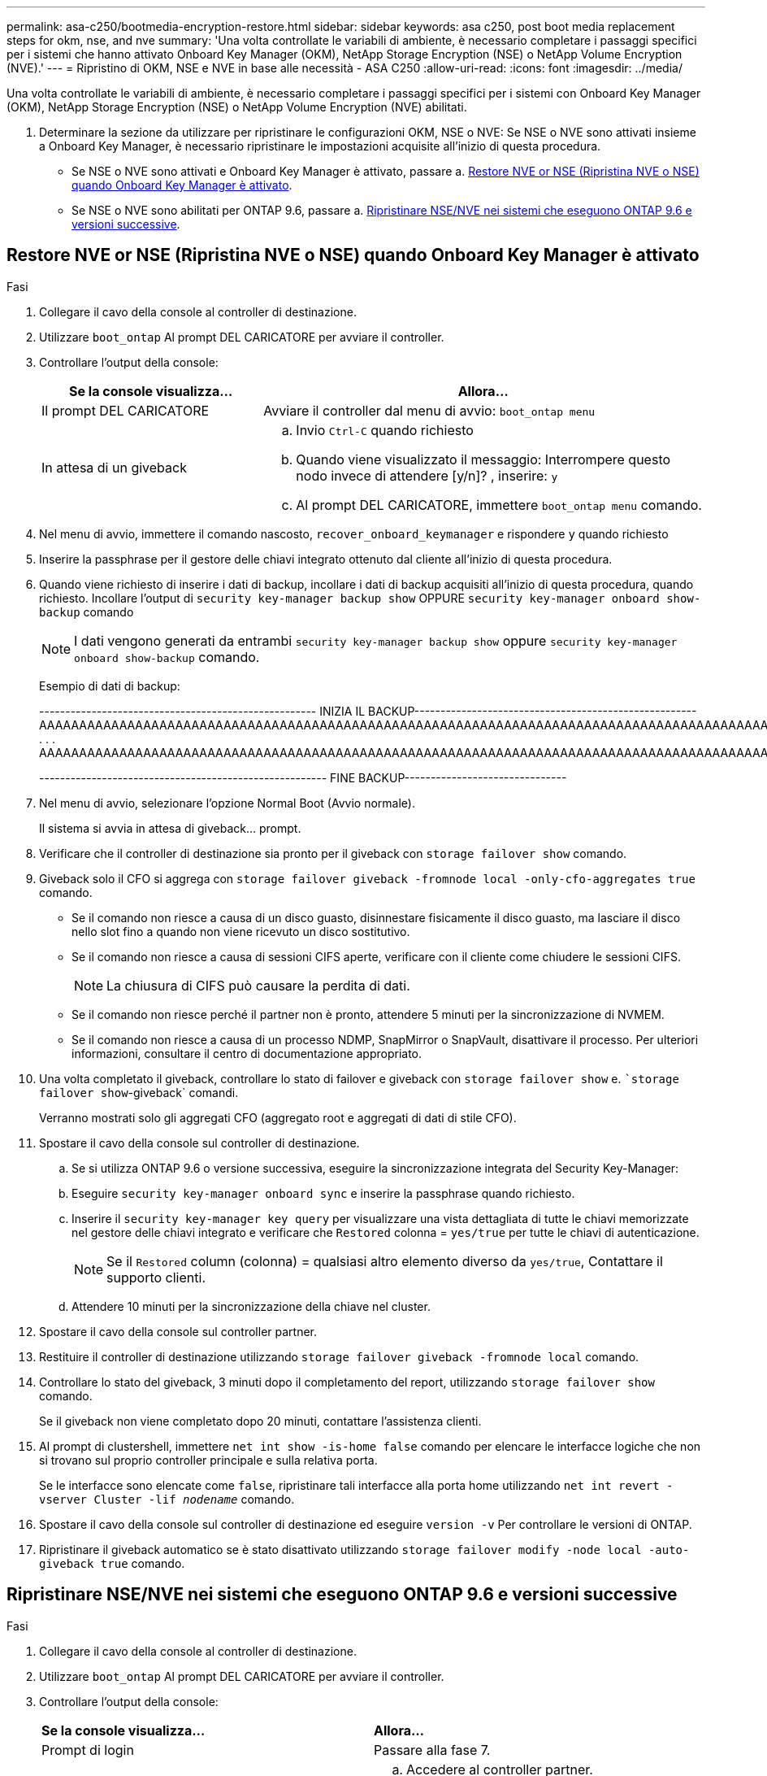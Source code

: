 ---
permalink: asa-c250/bootmedia-encryption-restore.html 
sidebar: sidebar 
keywords: asa c250, post boot media replacement steps for okm, nse, and nve 
summary: 'Una volta controllate le variabili di ambiente, è necessario completare i passaggi specifici per i sistemi che hanno attivato Onboard Key Manager (OKM), NetApp Storage Encryption (NSE) o NetApp Volume Encryption (NVE).' 
---
= Ripristino di OKM, NSE e NVE in base alle necessità - ASA C250
:allow-uri-read: 
:icons: font
:imagesdir: ../media/


[role="lead"]
Una volta controllate le variabili di ambiente, è necessario completare i passaggi specifici per i sistemi con Onboard Key Manager (OKM), NetApp Storage Encryption (NSE) o NetApp Volume Encryption (NVE) abilitati.

. Determinare la sezione da utilizzare per ripristinare le configurazioni OKM, NSE o NVE: Se NSE o NVE sono attivati insieme a Onboard Key Manager, è necessario ripristinare le impostazioni acquisite all'inizio di questa procedura.
+
** Se NSE o NVE sono attivati e Onboard Key Manager è attivato, passare a. <<Restore NVE or NSE (Ripristina NVE o NSE) quando Onboard Key Manager è attivato>>.
** Se NSE o NVE sono abilitati per ONTAP 9.6, passare a. <<Ripristinare NSE/NVE nei sistemi che eseguono ONTAP 9.6 e versioni successive>>.






== Restore NVE or NSE (Ripristina NVE o NSE) quando Onboard Key Manager è attivato

.Fasi
. Collegare il cavo della console al controller di destinazione.
. Utilizzare `boot_ontap` Al prompt DEL CARICATORE per avviare il controller.
. Controllare l'output della console:
+
[cols="1,2"]
|===
| *Se la console visualizza...* | *Allora...* 


 a| 
Il prompt DEL CARICATORE
 a| 
Avviare il controller dal menu di avvio: `boot_ontap menu`



 a| 
In attesa di un giveback
 a| 
.. Invio `Ctrl-C` quando richiesto
.. Quando viene visualizzato il messaggio: Interrompere questo nodo invece di attendere [y/n]? , inserire: `y`
.. Al prompt DEL CARICATORE, immettere `boot_ontap menu` comando.


|===
. Nel menu di avvio, immettere il comando nascosto, `recover_onboard_keymanager` e rispondere `y` quando richiesto
. Inserire la passphrase per il gestore delle chiavi integrato ottenuto dal cliente all'inizio di questa procedura.
. Quando viene richiesto di inserire i dati di backup, incollare i dati di backup acquisiti all'inizio di questa procedura, quando richiesto. Incollare l'output di `security key-manager backup show` OPPURE `security key-manager onboard show-backup` comando
+

NOTE: I dati vengono generati da entrambi `security key-manager backup show` oppure `security key-manager onboard show-backup` comando.

+
Esempio di dati di backup:

+
[]
====
----------------------------------------------------- INIZIA IL BACKUP------------------------------------------------------ AAAAAAAAAAAAAAAAAAAAAAAAAAAAAAAAAAAAAAAAAAAAAAAAAAAAAAAAAAAAAAAAAAAAAAAAAAAAAAAAAAAAAAAAAAAAAAAAAAAAAAAAAAAAAAAAAAAAAAAAAAAAAAAAAAAAAAAAAAAAAAAAAAAAAAAAAAAAAAAAAAAAAAAAAAAAAAAAAAAAAAAAAAAAAAAAAAAAAAAAAAAAAAAAAAAAAAAAAAAAAAAAAAAAAAAAAAAAAAAAAAAAAAAAAAAAAAA . . . AAAAAAAAAAAAAAAAAAAAAAAAAAAAAAAAAAAAAAAAAAAAAAAAAAAAAAAAAAAAAAAAAAAAAAAAAAAAAAAAAAAAAAAAAAAAAAAAAAAAAAAAA

------------------------------------------------------- FINE BACKUP-------------------------------

====
. Nel menu di avvio, selezionare l'opzione Normal Boot (Avvio normale).
+
Il sistema si avvia in attesa di giveback... prompt.

. Verificare che il controller di destinazione sia pronto per il giveback con `storage failover show` comando.
. Giveback solo il CFO si aggrega con `storage failover giveback -fromnode local -only-cfo-aggregates true` comando.
+
** Se il comando non riesce a causa di un disco guasto, disinnestare fisicamente il disco guasto, ma lasciare il disco nello slot fino a quando non viene ricevuto un disco sostitutivo.
** Se il comando non riesce a causa di sessioni CIFS aperte, verificare con il cliente come chiudere le sessioni CIFS.
+

NOTE: La chiusura di CIFS può causare la perdita di dati.

** Se il comando non riesce perché il partner non è pronto, attendere 5 minuti per la sincronizzazione di NVMEM.
** Se il comando non riesce a causa di un processo NDMP, SnapMirror o SnapVault, disattivare il processo. Per ulteriori informazioni, consultare il centro di documentazione appropriato.


. Una volta completato il giveback, controllare lo stato di failover e giveback con `storage failover show` e. ``storage failover show`-giveback` comandi.
+
Verranno mostrati solo gli aggregati CFO (aggregato root e aggregati di dati di stile CFO).

. Spostare il cavo della console sul controller di destinazione.
+
.. Se si utilizza ONTAP 9.6 o versione successiva, eseguire la sincronizzazione integrata del Security Key-Manager:
.. Eseguire `security key-manager onboard sync` e inserire la passphrase quando richiesto.
.. Inserire il `security key-manager key query` per visualizzare una vista dettagliata di tutte le chiavi memorizzate nel gestore delle chiavi integrato e verificare che `Restored` colonna = `yes/true` per tutte le chiavi di autenticazione.
+

NOTE: Se il `Restored` column (colonna) = qualsiasi altro elemento diverso da `yes/true`, Contattare il supporto clienti.

.. Attendere 10 minuti per la sincronizzazione della chiave nel cluster.


. Spostare il cavo della console sul controller partner.
. Restituire il controller di destinazione utilizzando `storage failover giveback -fromnode local` comando.
. Controllare lo stato del giveback, 3 minuti dopo il completamento del report, utilizzando `storage failover show` comando.
+
Se il giveback non viene completato dopo 20 minuti, contattare l'assistenza clienti.

. Al prompt di clustershell, immettere `net int show -is-home false` comando per elencare le interfacce logiche che non si trovano sul proprio controller principale e sulla relativa porta.
+
Se le interfacce sono elencate come `false`, ripristinare tali interfacce alla porta home utilizzando `net int revert -vserver Cluster -lif _nodename_` comando.

. Spostare il cavo della console sul controller di destinazione ed eseguire `version -v` Per controllare le versioni di ONTAP.
. Ripristinare il giveback automatico se è stato disattivato utilizzando `storage failover modify -node local -auto-giveback true` comando.




== Ripristinare NSE/NVE nei sistemi che eseguono ONTAP 9.6 e versioni successive

.Fasi
. Collegare il cavo della console al controller di destinazione.
. Utilizzare `boot_ontap` Al prompt DEL CARICATORE per avviare il controller.
. Controllare l'output della console:
+
|===


| *Se la console visualizza...* | *Allora...* 


 a| 
Prompt di login
 a| 
Passare alla fase 7.



 a| 
In attesa di un giveback...
 a| 
.. Accedere al controller partner.
.. Verificare che il controller di destinazione sia pronto per il giveback con `storage failover show` comando.


|===
. Spostare il cavo della console sul controller partner e restituire lo storage del controller di destinazione utilizzando `storage failover giveback -fromnode local -only-cfo-aggregates true local` comando.
+
** Se il comando non riesce a causa di un disco guasto, disinnestare fisicamente il disco guasto, ma lasciare il disco nello slot fino a quando non viene ricevuto un disco sostitutivo.
** Se il comando non riesce a causa di sessioni CIFS aperte, verificare con il cliente come chiudere le sessioni CIFS.
+

NOTE: La chiusura di CIFS può causare la perdita di dati.

** Se il comando non riesce perché il partner non è pronto, attendere 5 minuti per la sincronizzazione di NVMEM.
** Se il comando non riesce a causa di un processo NDMP, SnapMirror o SnapVault, disattivare il processo. Per ulteriori informazioni, consultare il centro di documentazione appropriato.


. Attendere 3 minuti e controllare lo stato di failover con `storage failover show` comando.
. Al prompt di clustershell, immettere `net int show -is-home false` comando per elencare le interfacce logiche che non si trovano sul proprio controller principale e sulla relativa porta.
+
Se le interfacce sono elencate come `false`, ripristinare tali interfacce alla porta home utilizzando `net int revert -vserver Cluster -lif _nodename_` comando.

. Spostare il cavo della console sul controller di destinazione ed eseguire `version -v` Per controllare le versioni di ONTAP.
. Ripristinare il giveback automatico se è stato disattivato utilizzando `storage failover modify -node local -auto-giveback true` comando.
. Utilizzare `storage encryption disk show` al prompt di clustershell, per rivedere l'output.
. Utilizzare `security key-manager key query` Per visualizzare gli ID delle chiavi di autenticazione memorizzate nei server di gestione delle chiavi.
+
** Se il `Restored` colonna = `yes/true`, è possibile completare il processo di sostituzione.
** Se il `Key Manager type` = `external` e a. `Restored` column (colonna) = qualsiasi altro elemento diverso da `yes/true`, utilizzare `security key-manager external restore` Comando per ripristinare gli ID delle chiavi di autenticazione.
+

NOTE: Se il comando non riesce, contattare l'assistenza clienti.

** Se il `Key Manager type` = `onboard` e a. `Restored` column (colonna) = qualsiasi altro elemento diverso da `yes/true`, utilizzare `security key-manager onboard sync` Comando per risync il tipo di Key Manager.
+
Utilizzare `security key-manager key query` per verificare che il `Restored` colonna = `yes/true` per tutte le chiavi di autenticazione.



. Collegare il cavo della console al controller partner.
. Restituire il controller utilizzando `storage failover giveback -fromnode local` comando.
. Ripristinare il giveback automatico se è stato disattivato utilizzando `storage failover modify -node local -auto-giveback true` comando.

